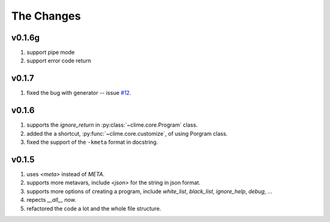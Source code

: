 
The Changes
===========
v0.1.6g
-----
1. support pipe mode
2. support error code return

v0.1.7
------

1. fixed the bug with generator -- issue `#12 <https://github.com/moskytw/clime/issues/12>`_.

v0.1.6
------

1. supports the `ignore_return` in :py:class:`~clime.core.Program` class.
2. added the a shortcut, :py:func:`~clime.core.customize`, of using Porgram class.
3. fixed the support of the ``-kmeta`` format in docstring.

v0.1.5
------

1. uses `<meta>` instead of `META`.
2. supports more metavars, include `<json>` for the string in json format.
3. supports more options of creating a program, include `white_list`,
   `black_list`, `ignore_help`, `debug`, ...
4. repects `__all__` now.
5. refactored the code a lot and the whole file structure.

